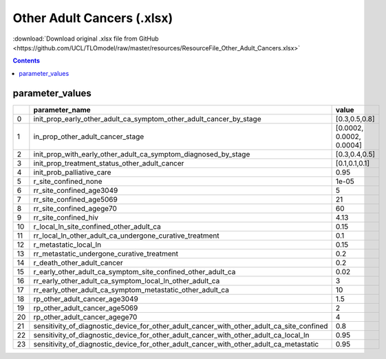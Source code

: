 Other Adult Cancers (.xlsx)
===========================

:download:`Download original .xlsx file from GitHub <https://github.com/UCL/TLOmodel/raw/master/resources/ResourceFile_Other_Adult_Cancers.xlsx>`

.. contents::

parameter_values
----------------

====  ======================================================================================================  ========================
  ..  parameter\_name                                                                                         value
====  ======================================================================================================  ========================
   0  init\_prop\_early\_other\_adult\_ca\_symptom\_other\_adult\_cancer\_by\_stage                           [0.3,0.5,0.8]
   1  in\_prop\_other\_adult\_cancer\_stage                                                                   [0.0002, 0.0002, 0.0004]
   2  init\_prop\_with\_early\_other\_adult\_ca\_symptom\_diagnosed\_by\_stage                                [0.3,0.4,0.5]
   3  init\_prop\_treatment\_status\_other\_adult\_cancer                                                     [0.1,0.1,0.1]
   4  init\_prob\_palliative\_care                                                                            0.95
   5  r\_site\_confined\_none                                                                                 1e-05
   6  rr\_site\_confined\_age3049                                                                             5
   7  rr\_site\_confined\_age5069                                                                             21
   8  rr\_site\_confined\_agege70                                                                             60
   9  rr\_site\_confined\_hiv                                                                                 4.13
  10  r\_local\_ln\_site\_confined\_other\_adult\_ca                                                          0.15
  11  rr\_local\_ln\_other\_adult\_ca\_undergone\_curative\_treatment                                         0.1
  12  r\_metastatic\_local\_ln                                                                                0.15
  13  rr\_metastatic\_undergone\_curative\_treatment                                                          0.2
  14  r\_death\_other\_adult\_cancer                                                                          0.2
  15  r\_early\_other\_adult\_ca\_symptom\_site\_confined\_other\_adult\_ca                                   0.02
  16  rr\_early\_other\_adult\_ca\_symptom\_local\_ln\_other\_adult\_ca                                       3
  17  rr\_early\_other\_adult\_ca\_symptom\_metastatic\_other\_adult\_ca                                      10
  18  rp\_other\_adult\_cancer\_age3049                                                                       1.5
  19  rp\_other\_adult\_cancer\_age5069                                                                       2
  20  rp\_other\_adult\_cancer\_agege70                                                                       4
  21  sensitivity\_of\_diagnostic\_device\_for\_other\_adult\_cancer\_with\_other\_adult\_ca\_site\_confined  0.8
  22  sensitivity\_of\_diagnostic\_device\_for\_other\_adult\_cancer\_with\_other\_adult\_ca\_local\_ln       0.95
  23  sensitivity\_of\_diagnostic\_device\_for\_other\_adult\_cancer\_with\_other\_adult\_ca\_metastatic      0.95
====  ======================================================================================================  ========================

